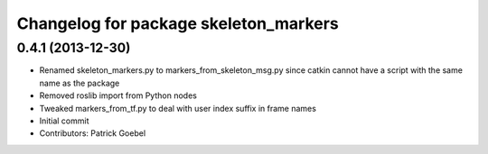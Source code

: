^^^^^^^^^^^^^^^^^^^^^^^^^^^^^^^^^^^^^^
Changelog for package skeleton_markers
^^^^^^^^^^^^^^^^^^^^^^^^^^^^^^^^^^^^^^

0.4.1 (2013-12-30)
------------------
* Renamed skeleton_markers.py to markers_from_skeleton_msg.py since catkin cannot have a script with the same name as the package
* Removed roslib import from Python nodes
* Tweaked markers_from_tf.py to deal with user index suffix in frame names
* Initial commit
* Contributors: Patrick Goebel
